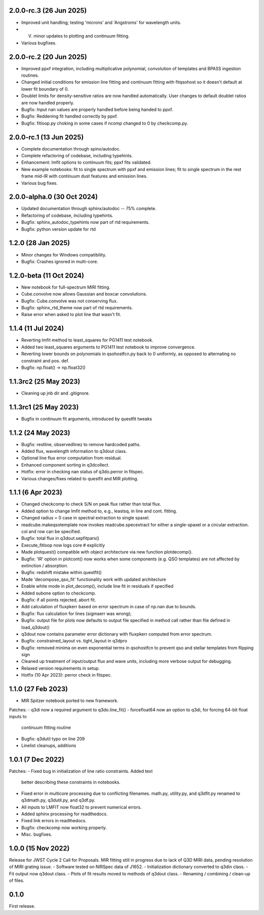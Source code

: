 2.0.0-rc.3 (26 Jun 2025)
------------------------
- Improved unit handling; testing 'microns' and 'Angstroms' for wavelength units.
- V. minor updates to plotting and continuum fitting.
- Various bugfixes.


2.0.0-rc.2 (20 Jun 2025)
------------------------
- Improved ppxf integration, including multiplicative polynomial, convolution of templates and BPASS ingestion routines.
- Changed initial conditions for emission line fitting and continuum fitting with fitqsohost so it doesn't default at lower fit boundary of 0.
- Doublet limits for density-sensitive ratios are now handled automatically. User changes to default doublet ratios are now handled properly.
- Bugfix: Input nan values are properly handled before being handed to ppxf.
- Bugfix: Reddening fit handled correctly by ppxf.
- Bugfix: fitloop.py choking in some cases if ncomp changed to 0 by checkcomp.py.
  
2.0.0-rc.1 (13 Jun 2025)
------------------------
- Complete documentation through spinx/autodoc.
- Complete refactoring of codebase, including typehints.
- Enhancement: lmfit options to continuum fits; ppxf fits validated.
- New example notebooks: fit to single spectrum with ppxf and emission lines; fit to single spectrum in the rest frame mid-IR with continuum dust features and emission lines.
- Various bug fixes.

2.0.0-alpha.0 (30 Oct 2024)
---------------------------
- Updated documentation through sphinx/autodoc -- 75% complete.
- Refactoring of codebase, including typehints.
- Bugfix: sphinx_autodoc_typehints now part of rtd requirements.
- Bugfix: python version update for rtd

1.2.0 (28 Jan 2025)
------------------------
- Minor changes for Windows compatibility.
- Bugfix: Crashes ignored in multi-core.

1.2.0-beta (11 Oct 2024)
------------------------
- New notebook for full-spectrum MIRI fitting.
- Cube.convolve now allows Gaussian and boxcar convolutions.
- Bugfix: Cube.convolve was not conserving flux.
- Bugfix: sphinx_rtd_theme now part of rtd requirements.
- Raise error when asked to plot line that wasn't fit.

1.1.4 (11 Jul 2024)
-------------------
- Reverting lmfit method to least_squares for PG1411 test notebook.
- Added two least_squares arguments to PG1411 test notebook to improve convergence.
- Reverting lower bounds on polynomials in qsohostfcn.py back to 0 uniformly, as opposed to alternating no constraint and pos. def.
- Bugfix: np.float() -> np.float32() 

1.1.3rc2 (25 May 2023)
------------------
- Cleaning up jnb dir and .gitignore.

1.1.3rc1 (25 May 2023)
------------------
- Bugfix in continuum fit arguments, introduced by questfit tweaks
  
1.1.2 (24 May 2023)
------------------
- Bugfix: restline, observedlinez to remove hardcoded paths.
- Added flux, wavelength information to q3dout class.
- Optional line flux error computation from residual.
- Enhanced component sorting in q3dcollect.
- Hotfix: error in checking nan status of q3do.perror in fitspec.
- Various changes/fixes related to questfit and MIR plotting.

1.1.1 (6 Apr 2023)
------------------
- Changed checkcomp to check S/N on peak flux rather than total flux.
- Added option to change lmfit method to, e.g., leastsq, in line and cont. fitting.
- Changed radius = 0 case in spectral extraction to single spaxel.
- readcube.makeqsotemplate now invokes readcube.specextract for either a single-spaxel or a circular extraction. col and row can be specified.
- Bugfix: total flux in q3dout.sepfitpars()
- Execute_fitloop now logs core # explicitly
- Made plotquest() compatible with object architecture via new function plotdecomp().
- Bugfix: 'IR' option in plotcont() now works when some components (e.g. QSO templates) are not affected by extinction / absorption.
- Bugfix: redshift mistake within questfit()
- Made 'decompose_qso_fit' functionality work with updated architecture
- Enable white mode in plot_decomp(), include line fit in residuals if specified
- Added subone option to checkcomp.
- Bugfix: if all points rejected, abort fit.
- Add calculation of fluxpkerr based on error spectrum in case of np.nan due to bounds.
- Bugfix: flux calculation for lines (sigmaerr was wrong);
- Bugfix: output file for plots now defaults to output file specified in method call rather than file defined in load_q3dout()
- q3dout now contains parameter error dictionary with fluxpkerr computed from error spectrum.
- Bugfix: constrained_layout vs. tight_layout in q3dpro
- Bugfix: removed minima on even exponential terms in qsohostfcn to prevent qso and stellar templates from flipping sign
- Cleaned up treatment of input/output flux and wave units, including more verbose output for debugging.
- Relaxed version requirements in setup.
- Hotfix (10 Apr 2023): perror check in fitspec.

1.1.0 (27 Feb 2023)
-------------------

- MIR Spitzer notebook ported to new framework.

Patches:
- q3di now a required argument to q3do.line_fit()
- forcefloat64 now an option to q3di, for forcing 64-bit float inputs to
  continuum fitting routine
- Bugfix: q3dutil typo on line 209
- Linelist cleanups, additions

1.0.1 (7 Dec 2022)
------------------

Patches:
- Fixed bug in initialization of line ratio constraints. Added text
  better describing these constraints in notebooks.
- Fixed error in multicore processing due to conflicting
  filenames. math.py, utility.py, and q3dfit.py renamed to q3dmath.py,
  q3dutil.py, and q3df.py.
- All inputs to LMFIT now float32 to prevent numerical errors.
- Added sphinx processing for readthedocs.
- Fixed link errors in readthedocs.
- Bugfix: checkcomp now working properly.
- Misc. bugfixes.
  
1.0.0 (15 Nov 2022)
-------------------

Release for JWST Cycle 2 Call for Proposals. MIR fitting still in
progress due to lack of Q3D MIRI data, pending resolution of MIRI
grating issue.
- Software tested on NIRSpec data of J1652.
- Initialization dictionary converted to q3din class.
- Fit output now q3dout class.
- Plots of fit results moved to methods of q3dout class.
- Renaming / combining / clean-up of files.

0.1.0
-----

First release.
